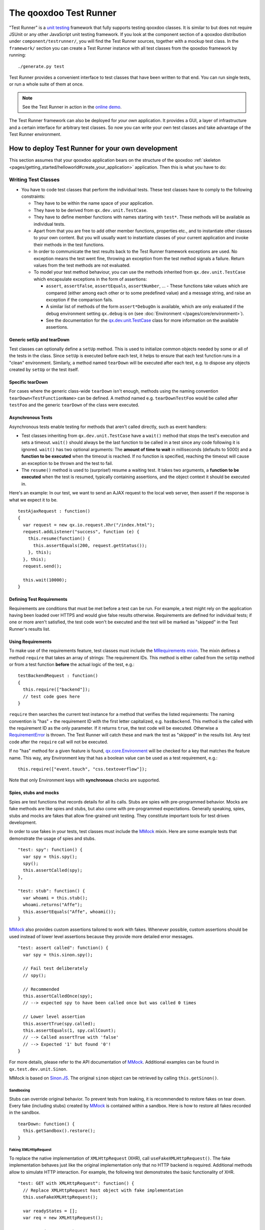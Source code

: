 .. _pages/frame_apps_testrunner#the_qooxdoo_test_runner:

The qooxdoo Test Runner
***********************

"Test Runner" is a `unit testing <http://en.wikipedia.org/wiki/Unit_test>`_ framework that fully supports testing qooxdoo classes. It is similar to but does not require JSUnit or any other JavaScript unit testing framework. If you look at the component section of a qooxdoo distribution under ``component/testrunner/``, you will find the Test Runner sources, together with a mockup test class. In the ``framework/`` section you can create a Test Runner instance with all test classes from the qooxdoo framework by running:

::

    ./generate.py test

Test Runner provides a convenient interface to test classes that have been written to that end. You can run single tests, or run a whole suite of them at once.

.. image:: /pages/development/testrunner_widget.png

.. note::

    See the Test Runner in action in the `online demo <http://demo.qooxdoo.org/%{version}/testrunner/>`_. 

The Test Runner framework can also be deployed for *your own* application. It provides a GUI, a layer of infrastructure and a certain interface for arbitrary test classes. So now you can write your own test classes and take advantage of the Test Runner environment.

.. _pages/frame_apps_testrunner#how_to_deploy_test_runner_for_your_own_development:

How to deploy Test Runner for your own development
==================================================

This section assumes that your qooxdoo application bears on the structure of the qooxdoo :ref:`skeleton <pages/getting_started/helloworld#create_your_application>` application. Then this is what you have to do:

.. _pages/frame_apps_testrunner#writing_test_classes:

Writing Test Classes
--------------------

* You have to code test classes that perform the individual tests. These test classes have to comply to the following constraints:

  * They have to be within the name space of your application.
  * They have to be derived from ``qx.dev.unit.TestCase``.
  * They have to define member functions with names starting with ``test*``. These methods will be available as individual tests.
  * Apart from that you are free to add other member functions, properties etc., and to instantiate other classes to your own content. But you will usually want to instantiate classes of your current application and invoke their methods in the test functions.
  * In order to communicate the test results back to the Test Runner framework exceptions are used. No exception means the test went fine, throwing an exception from the test method signals a failure. Return values from the test methods are not evaluated.
  * To model your test method behaviour, you can use the methods inherited from ``qx.dev.unit.TestCase`` which encapsulate exceptions in the form of assertions:

    * ``assert``, ``assertFalse``, ``assertEquals``, ``assertNumber``, ... - These functions take values which are compared (either among each other or to some predefined value) and a message string, and raise an exception if the comparison fails.
    * A similar list of methods of the form ``assert*DebugOn`` is available, which are only evaluated if the debug environment setting ``qx.debug`` is on (see :doc:`Environment </pages/core/environment>`). 
    * See the documentation for the `qx.dev.unit.TestCase <http://demo.qooxdoo.org/%{version}/apiviewer/#qx.dev.unit.TestCase>`_ class for more information on the available assertions.

.. _pages/frame_apps_testrunner#generic_setup_teardown:

Generic setUp and tearDown
^^^^^^^^^^^^^^^^^^^^^^^^^^
Test classes can optionally define a ``setUp`` method. This is used to initialize common objects needed by some or all of the tests in the class. Since ``setUp`` is executed before each test, it helps to ensure that each test function runs in a "clean" environment.
Similarly, a method named ``tearDown`` will be executed after each test, e.g. to dispose any objects created by ``setUp`` or the test itself.

.. _pages/frame_apps_testrunner#specific_teardown:

Specific tearDown
^^^^^^^^^^^^^^^^^
For cases where the generic class-wide ``tearDown`` isn't enough, methods using the naming convention ``tearDown<TestFunctionName>`` can be defined. A method named e.g. ``tearDownTestFoo`` would be called after ``testFoo`` and the generic ``tearDown`` of the class were executed.

.. _pages/frame_apps_testrunner#asynchronous_tests:

Asynchronous Tests
^^^^^^^^^^^^^^^^^^
Asynchronous tests enable testing for methods that aren't called directly, such as event handlers:

* Test classes inheriting from ``qx.dev.unit.TestCase`` have a ``wait()`` method that stops the test's execution and sets a timeout. ``wait()`` should always be the last function to be called in a test since any code following it is ignored. ``wait()`` has two optional arguments: The **amount of time to wait** in milliseconds (defaults to 5000) and a **function to be executed** when the timeout is reached. If no function is specified, reaching the timeout will cause an exception to be thrown and the test to fail.
* The ``resume()`` method is used to (surprise!) resume a waiting test. It takes two arguments, a **function to be executed** when the test is resumed, typically containing assertions, and the object context it should be executed in.

Here's an example: In our test, we want to send an AJAX request to the local web server, then assert if the response is what we expect it to be.

::

    testAjaxRequest : function()
    {
      var request = new qx.io.request.Xhr("/index.html");
      request.addListener("success", function (e) {
        this.resume(function() {
          this.assertEquals(200, request.getStatus());
        }, this);
      }, this);
      request.send();

      this.wait(10000);
    }

.. _pages/frame_apps_testrunner#requirements:

Defining Test Requirements
^^^^^^^^^^^^^^^^^^^^^^^^^^

Requirements are conditions that must be met before a test can be run. For example, a test might rely on the application having been loaded over HTTPS and would give false results otherwise.
Requirements are defined for individual tests; if one or more aren't satisfied, the test code won't be executed and the test will be marked as "skipped" in the Test Runner's results list.

Using Requirements
^^^^^^^^^^^^^^^^^^

To make use of the requirements feature, test classes must include the `MRequirements mixin <http://demo.qooxdoo.org/%{version}/apiviewer/#qx.dev.unit.MRequirements>`_.
The mixin defines a method ``require`` that takes an array of strings: The requirement IDs. This method is either called from the ``setUp`` method or from a test function **before** the actual logic of the test, e.g.:

::

    testBackendRequest : function()
    {
      this.require(["backend"]);
      // test code goes here
    }
    
``require`` then searches the current test instance for a method that verifies the listed requirements: The naming convention is "has" + the requirement ID with the first letter capitalized, e.g. ``hasBackend``. This method is the called with the requirement ID as the only parameter. If it returns ``true``, the test code will be executed. Otherwise a `RequirementError <http://demo.qooxdoo.org/%{version}/apiviewer/#qx.dev.unit.RequirementError>`_ is thrown. The Test Runner will catch these and mark the test as "skipped" in the results list. Any test code after the ``require`` call will not be executed.

If no "has" method for a given feature is found, `qx.core.Environment <http://demo.qooxdoo.org/%{version}/apiviewer/#qx.core.Environment>`_ will be checked for a key that matches the feature name. This way, any Environment key that has a boolean value can be used as a test requirement, e.g.:

::

    this.require(["event.touch", "css.textoverflow"]);

Note that only Environment keys with **synchronous** checks are supported.

.. _pages/frame_apps_testrunner#spies-stubs-mocks:

Spies, stubs and mocks
^^^^^^^^^^^^^^^^^^^^^^

Spies are test functions that records details for all its calls. Stubs are spies with pre-programmed behavior. Mocks are fake methods are like spies and stubs, but also come with pre-programmed expectations. Generally speaking, spies, stubs and mocks are fakes that allow fine-grained unit testing. They constitute important tools for test driven development.

In order to use fakes in your tests, test classes must include the `MMock <http://demo.qooxdoo.org/%{version}/apiviewer/#qx.dev.unit.MMock>`_ mixin. Here are some example tests that demonstrate the usage of spies and stubs.

::

  "test: spy": function() {
    var spy = this.spy();
    spy();
    this.assertCalled(spy);
  },

  "test: stub": function() {
    var whoami = this.stub();
    whoami.returns("Affe");
    this.assertEquals("Affe", whoami());
  }

`MMock <http://demo.qooxdoo.org/%{version}/apiviewer/#qx.dev.unit.MMock>`_ also provides custom assertions tailored to work with fakes. Whenever possible, custom assertions should be used instead of lower level assertions because they provide more detailed error messages.

::

  "test: assert called": function() {
    var spy = this.sinon.spy();

    // Fail test deliberately
    // spy();

    // Recommended
    this.assertCalledOnce(spy);
    // --> expected spy to have been called once but was called 0 times

    // Lower level assertion
    this.assertTrue(spy.called);
    this.assertEquals(1, spy.callCount);
    // --> Called assertTrue with 'false'
    // --> Expected '1' but found '0'!
  }

For more details, please refer to the API documentation of `MMock <http://demo.qooxdoo.org/%{version}/apiviewer/#qx.dev.unit.MMock>`_. Additional examples can be found in ``qx.test.dev.unit.Sinon``.

MMock is based on `Sinon.JS <http://sinonjs.org/>`_. The original ``sinon`` object can be retrieved by calling ``this.getSinon()``.

.. _pages/frame_apps_testrunner#sandboxing:

Sandboxing
..........

Stubs can override original behavior. To prevent tests from leaking, it is recommended to restore fakes on tear down. Every fake (including stubs) created by `MMock <http://demo.qooxdoo.org/%{version}/apiviewer/#qx.dev.unit.MMock>`_ is contained within a sandbox. Here is how to restore all fakes recorded in the sandbox.

::

  tearDown: function() {
    this.getSandbox().restore();
  }

.. _pages/frame_apps_testrunner#faking-xhr:

Faking XMLHttpRequest
.....................

To replace the native implementation of ``XMLHttpRequest`` (XHR), call ``useFakeXMLHttpRequest()``. The fake implementation behaves just like the original implementation only that no HTTP backend is required. Additional methods allow to simulate HTTP interaction. For example, the following test demonstrates the basic functionality of XHR.

::

  "test: GET with XMLHttpRequest": function() {
    // Replace XMLHttpRequest host object with fake implementation
    this.useFakeXMLHttpRequest();

    var readyStates = [];
    var req = new XMLHttpRequest();

    req.open("GET", "/");
    req.onreadystatechange = this.spy(function() {
      readyStates.push(req.readyState);
    });

    req.send();

    // Fake server response
    // - Fires "readystatechange" event
    // - Updates status, responseText properties
    req.respond(200, {}, "Response");

    this.assertCalled(req.onreadystatechange);
    this.assertArrayEquals([1,2,3,4], readyStates);
    this.assertEquals(200, req.status);
    this.assertEquals("Response", req.responseText);
  }

Usually, the unit under test does not directly expose requests. Rather, some other part of the programm calls the XMLHttpRequest constructor. Whenever the request is not directly available within the test (or complicated to access), each request created by the fake implementation can be retrieved with ``getRequests()``.

::

  "test: GET with qx.io.request.Xhr": function() {
    this.useFakeXMLHttpRequest();
    var req = new qx.io.request.Xhr("GET", "/");
    var fakeReq = this.getRequests()[1];

    // qx.io.request.Xhr indirectly uses an instance of XMLHttpRequest.
    // The test should not be concerned with the implementation detail
    // about how to retrieve the instance. Instead, getRequests()
    // above provides an implementation indepent way to retrieve the
    // used object.
    //
    // this.assertEquals(fakeReq, req.getTransport().getRequest());

    req.send();

    this.assertEventFired(req, "statusError", function() {
      fakeReq.respond(500, {}, "Error");
    });
    this.assertEquals(500, req.getStatus());
  }

.. _pages/frame_apps_testrunner#create_the_test_application:

Create the Test Application
---------------------------

* Run ``generate.py test`` from the top-level directory of your application. This will generate the appropriate test application for you, which will be available in the subfolder ``test`` as ``test/index.html``. Open this file in your browser and run your tests.
* Equally, you can invoke ``generate.py test-source``. This will generate the test application, but allows you to use the *source* version of your application to run the tests on. In doing so the test application links directly into the source tree of your application. This allows for `test-driven development <http://en.wikipedia.org/wiki/Test-driven_development>`_ where you simultaneously develop your source classes, the test classes and run the tests. All you need to do is to change the URL of the "test backend application" (the textfield in the upper middle of the Test Runner frame) from ``tests.html`` (which is the default) to ``tests-source.html``. (Caveat: If ``generate.py test-source`` is the first thing you do, you might get an error when Test Runner starts, since the default tests.html has not been built; just change the URL and continue). For example, the resulting URL will look something like this: 

  ::

    html/tests-source.html?testclass=<your_app_name> 

  After that, you just reload the backend application by hitting the reload button to the right to see and test your changes in the Test Runner.
* If you're working on an application based on qx.application.Native or qx.application.Inline (e.g. by starting with an Inline skeleton), you can run ``generate.py test-native`` or ``generate.py test-inline`` to create a test application of the same type as your actual application. The Test Runner's index file will be called ``index-native.html`` or ``index-inline.html``, respectively.


.. _pages/frame_apps_testrunner#testrunner_views:

Testrunner Views
----------------

The Testrunner architecture is split between the logic that executes tests and the view that displays the results and allows the user to select which tests to run. 
Views are selected by overriding the ``TESTRUNNER_VIEW`` configuration macro, specifying the desired view class. For example, to build the Test Runner using the HTML view, use the following shell command:

::

  ./generate.py test -m TESTRUNNER_VIEW:testrunner.view.Console
 
Several views are included with the Test Runner:

Widget
^^^^^^

This is the default view used for the GUI, Native and Inline skeletons' `test` and `test-source` jobs. It is the most fully-featured and convenient to use, making heavy use of data binding to list available tests in a Virtual Tree and to visualize the results. The downside is that can it feel sluggish in environments with poor JavaScript performance.

HTML
^^^^

.. image:: /pages/development/testrunner_html.png

As the name indicates, this view uses plain (D)HTML instead of qooxdoo's UI layer. It is intended for usage scenarios where speed is more important than good looks.

Console
^^^^^^^

.. image:: /pages/development/testrunner_console.png

Even more bare-bones than the HTML view, the Console view features no visual elements other than the Iframe containing the test application. Tests are started using the browser's JavaScript console. This is mostly intended as a base for specialized views.

Performance
^^^^^^^^^^^

.. image:: /pages/development/testrunner_performance.png

This view visualizes the results of performance tests using the `qx.test.performance.MMeasure <http://demo.qooxdoo.org/%{version}/apiviewer/#qx.test.performance.MMeasure>`_ mixin. Take a look at the tests in the qx.test.performance namespace and the ``test-performance`` job in framework/config.json to see how you can implement performance tests measuring JavaScript execution and HTML rendering time for your application.

Reporter
^^^^^^^^

The Reporter is a specialized view used for automated unit test runs. Based on the Console view, it features (almost) no GUI. The test suite is automatically started as soon as it's ready. A method that returns a map of failed tests is its only means of interaction:

::

  qx.core.Init.getApplication().runner.view.getFailedResults()

.. _pages/frame_apps_testrunner#testrunner_uri_parameters:

URI parameters
--------------
The following URI parameters can be used to modify the Testrunner's behavior:

* **testclass** Restrict the tests to be loaded. Takes a fully qualified class name or namespace that is a subset of the classes included in the test application, e.g. *custom.test.gui* or *custom.test.gui.PreferencesDialog*
* **autorun** Automatically execute all selected tests as soon as the suite is loaded. Takes any parameter, e.g. *1*.
